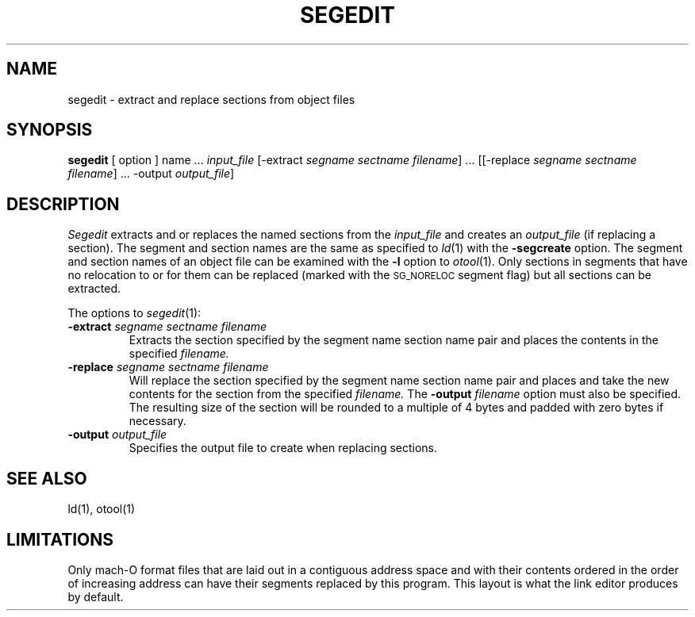 .TH SEGEDIT 1 "July 17, 1989" "NeXT, Inc."
.SH NAME
segedit \- extract and replace sections from object files
.SH SYNOPSIS
.B segedit
[ option ] name ...
.I input_file
[\-extract
.IR "segname sectname filename" "] ..."
[[\-replace
.IR "segname sectname filename" "] ..."
\-output
.IR output_file ]
.SH DESCRIPTION
.I Segedit
extracts and or replaces the named sections from the
.I input_file
and creates an
.I output_file
(if replacing a section).  The segment and section names are
the same as specified to
.IR ld (1)
with the
.B \-segcreate
option.  The segment and section names of an object file can be examined with
the
.B \-l
option to 
.IR otool (1).
Only sections in segments that have no relocation to or for them can be
replaced (marked with the
.SM SG_NORELOC
segment flag) but all sections can be
extracted.
.PP
The options to
.IR segedit (1):
.TP
.BI \-extract " segname sectname filename"
Extracts the section specified by the segment name section name pair and places
the contents in the specified
.I filename.
.TP
.BI \-replace " segname sectname filename"
Will replace the section specified by the segment name section name pair and
places and take the new contents for the section from the specified
.I filename.
The
.BI \-output " filename"
option must also be specified.
The resulting size of the section will be rounded to a multiple of 4 bytes and
padded with zero bytes if necessary.
.TP
.BI \-output " output_file"
Specifies the output file to create when replacing sections.
.SH "SEE ALSO"
ld(1), otool(1)
.SH "LIMITATIONS"
Only mach-O format files that are laid out in a contiguous address space
and with their contents ordered in the order of increasing address can have
their segments replaced by this program.  This layout is what the link editor
produces by default.
